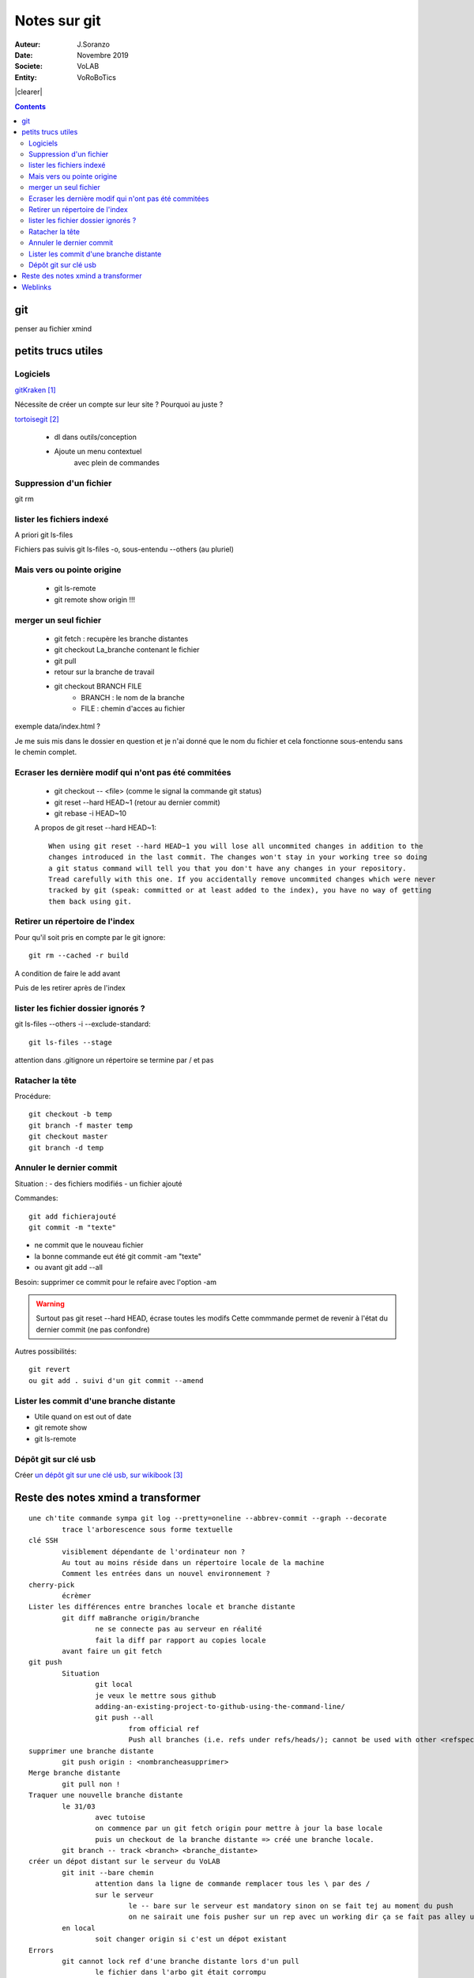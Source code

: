 .. index::
    single: git

.. |clearer|  raw:: html

    <div class="clearer"></div>    
    
++++++++++++++++++++++++++++++++
Notes sur git
++++++++++++++++++++++++++++++++
.. image:: images/gitLogo.png
   :height: 100px
   :alt: git logo
   :align: left
   
   
:Auteur: J.Soranzo
:Date: Novembre 2019
:Societe: VoLAB
:Entity: VoRoBoTics


|clearer|

.. contents::
    :backlinks: top

================================
git
================================
penser au fichier xmind



================================
petits trucs utiles 
================================
Logiciels 
======================================

`gitKraken`_

.. _`gitKraken` : https://www.gitkraken.com/

Nécessite de créer un compte sur leur site ? Pourquoi au juste ?

`tortoisegit`_

 - dl dans outils/conception       
 - Ajoute un menu contextuel
			avec plein de commandes
            
.. _`tortoisegit` : https://tortoisegit.org/   
         
Suppression d'un fichier 
======================================
git rm
        
lister les fichiers indexé 
======================================
A priori git ls-files

Fichiers pas suivis git ls-files -o, sous-entendu --others (au pluriel)

Mais vers ou pointe origine 
======================================
 - git ls-remote
 - git remote show origin !!!
        
merger un seul fichier 
======================================
 - git fetch : recupère les branche distantes
 - git checkout La_branche contenant le fichier
 - git pull
 - retour sur la branche de travail
 - git checkout BRANCH FILE
    * BRANCH : le nom de la branche
    * FILE : chemin d'acces au fichier
            
exemple data/index.html ?

Je me suis mis dans le dossier en question et je n'ai donné que le nom du fichier et cela fonctionne
sous-entendu sans le chemin complet.
                
Ecraser les dernière modif qui n'ont pas été commitées 
===========================================================
 - git checkout -- <file> (comme le signal la commande git status)
 - git reset --hard HEAD~1 (retour au dernier commit)
 - git rebase -i HEAD~10
 
 A propos de git reset --hard HEAD~1::
 
    When using git reset --hard HEAD~1 you will lose all uncommited changes in addition to the 
    changes introduced in the last commit. The changes won't stay in your working tree so doing 
    a git status command will tell you that you don't have any changes in your repository.
    Tread carefully with this one. If you accidentally remove uncommited changes which were never 
    tracked by git (speak: committed or at least added to the index), you have no way of getting 
    them back using git.

Retirer un répertoire de l'index  
======================================
Pour qu'il soit pris en compte par le git ignore::

    git rm --cached -r build
    
A condition de faire le add avant

Puis de les retirer après de l'index

lister les fichier dossier ignorés ? 
======================================
git ls-files --others -i --exclude-standard::
            
		git ls-files --stage
        
attention dans .gitignore un répertoire se termine par / et pas \
        
Ratacher la tête 
======================================
Procédure::

    git checkout -b temp
    git branch -f master temp
    git checkout master
    git branch -d temp
        
      
        
Annuler le dernier commit 
======================================
    
Situation :
- des fichiers modifiés
- un fichier ajouté

Commandes::

    git add fichierajouté
    git commit -m "texte"
    
- ne commit que le nouveau fichier
- la bonne commande eut été git commit -am "texte"
- ou avant git add --all
        
Besoin: supprimer ce commit pour le refaire avec l'option -am

.. WARNING::  

    Surtout pas git reset --hard HEAD, écrase toutes les modifs
    Cette commmande permet de revenir à l'état du dernier commit (ne pas confondre)

Autres possibilités::

    git revert
    ou git add . suivi d'un git commit --amend
        
        
        
Lister les commit d'une branche distante 
=========================================
- Utile quand on est out of date
- git remote show
- git ls-remote

Dépôt git sur clé usb 
======================================

Créer `un dépôt git sur une clé usb, sur wikibook`_

.. _`un dépôt git sur une clé usb, sur wikibook` : https://en.wikibooks.org/wiki/Git/Repository_on_a_USB_stick

=====================================
Reste des notes xmind a transformer
===================================== 
        
::  
        
	une ch'tite commande sympa git log --pretty=oneline --abbrev-commit --graph --decorate
		trace l'arborescence sous forme textuelle
	clé SSH
		visiblement dépendante de l'ordinateur non ?
		Au tout au moins réside dans un répertoire locale de la machine
		Comment les entrées dans un nouvel environnement ?
	cherry-pick
		écrèmer
	Lister les différences entre branches locale et branche distante
		git diff maBranche origin/branche
			ne se connecte pas au serveur en réalité
			fait la diff par rapport au copies locale
		avant faire un git fetch
	git push
		Situation 
			git local
			je veux le mettre sous github
			adding-an-existing-project-to-github-using-the-command-line/
			git push --all
				from official ref
				Push all branches (i.e. refs under refs/heads/); cannot be used with other <refspec>.
	supprimer une branche distante
		git push origin : <nombrancheasupprimer>
	Merge branche distante
		git pull non !
	Traquer une nouvelle branche distante
		le 31/03
			avec tutoise
			on commence par un git fetch origin pour mettre à jour la base locale
			puis un checkout de la branche distante => créé une branche locale.
		git branch -- track <branch> <branche_distante>
	créer un dépot distant sur le serveur du VoLAB
		git init --bare chemin
			attention dans la ligne de commande remplacer tous les \ par des /
			sur le serveur
				le -- bare sur le serveur est mandatory sinon on se fait tej au moment du push
				on ne sairait une fois pusher sur un rep avec un working dir ça se fait pas alley un
		en local
			soit changer origin si c'est un dépot existant
	Errors
		git cannot lock ref d'une branche distante lors d'un pull
			le fichier dans l'arbo git était corrompu
	lister les fichiers d'une branche
		git ls-tree nom_de_la_branche -r (recursiv)
	git fetch --prune
		nettoyage des liens pourri
	merge d'un répertoire d'une autre branche
		git checkout branch chemin
	Déplacer le dernier commit d'une branche vers une autre branche
		git checkout l'autre branche
		git merge la branche où se trouve le commit fautif
		git checkout la branche du commit fautif
		git reset --hard HEAD~1


=========
Weblinks
=========

.. target-notes::
